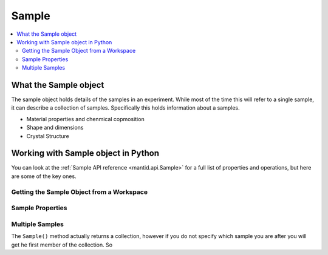 .. _Sample:

======
Sample
======


.. contents::
  :local:

What the Sample object
----------------------
    
The sample object holds details of the samples in an experiment.  While most of the time this will refer to a single sample, it can describe a collection of samples.  Specifically this holds information about a samples.

* Material properties and chenmical copmosition
* Shape and dimensions
* Crystal Structure

Working with Sample object in Python
------------------------------------

You can look at the :ref:`Sample API reference <mantid.api.Sample>` for a full list of properties and operations, but here are some of the key ones.

Getting the Sample Object from a Workspace
##########################################

.. testcode:: WorkspaceSample

  ws=CreateWorkspace(DataX='1,2',DataY='1')
  s=ws.sample()


Sample Properties
#################

.. testcode:: SamplePropertiestest

  ws = CreateSampleWorkspace("Histogram",NumBanks=1,BankPixelWidth=1)
  s = ws.sample()

  # Dimensions
  s.setHeight(0.1)
  s.setWidth(0.2)
  s.setThickness(0.3)
  print("Height:" + str(s.getHeight()))
  print("Width:" + str(s.getWidth()))
  print("Thickness:" + str(s.getThickness()))

  # Material
  SetSampleMaterial(ws,ChemicalFormula="V")
  m = s.getMaterial()
  print("Material Name" + str(m.name()))
  print("Total scattering X-Section:" + str(m.totalScatterXSection()))

  # Crystal Structure
  SetUB(ws,a=2,b=3,c=4,alpha=90,beta=90,gamma=90,u="1,0,0",v="0,0,1")
  ol=s.getOrientedLattice()
  print("Data lattice parameters are: {0} {1} {2} {3} {4} {5} ".format(ol.a(),ol.b(),ol.c(),ol.alpha(),ol.beta(),ol.gamma()))

.. testoutput:: SamplePropertiestest
  :hide:
  :options: +ELLIPSIS,+NORMALIZE_WHITESPACE

  Height: 0.1
  Width: 0.2
  Thickness: 0.3
  Material Name V
  Total scattering X-Section: 5.1
  Data lattice parameters are: 2.0 3.0 4.0 90.0 90.0 90.0
  

Multiple Samples
################

The ``Sample()`` method actually returns a collection, however if you do not specify which sample you are after you will get he first member of the collection. So 

.. testcode:: MultiSample

  ws = CreateSampleWorkspace("Histogram",NumBanks=1,BankPixelWidth=1)

  s = ws.sample()
  # Is the same as 
  s = ws.sample()[0]

  # You can ask how many samples there are with
  size = ws.sample().size()


.. categories:: Concepts